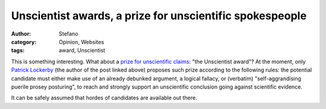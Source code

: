 Unscientist awards, a prize for unscientific spokespeople
#########################################################
:author: Stefano
:category: Opinion, Websites
:tags: award, Unscientist

This is something interesting. What about a `prize for unscientific
claims <http://www.scientificblogging.com/chatter_box/unscientists_2010_awards>`_:
"the Unscientist award"? At the moment, only `Patrick
Lockerby <http://www.scientificblogging.com/profile/patrick_lockerby>`_
(the author of the post linked above) proposes such prize according to
the following rules: the potential candidate must either make use of an
already debunked argument, a logical fallacy, or (verbatim)
"self-aggrandising puerile prosey posturing", to reach and strongly
support an unscientific conclusion going against scientific evidence.

It can be safely assumed that hordes of candidates are available out
there.
